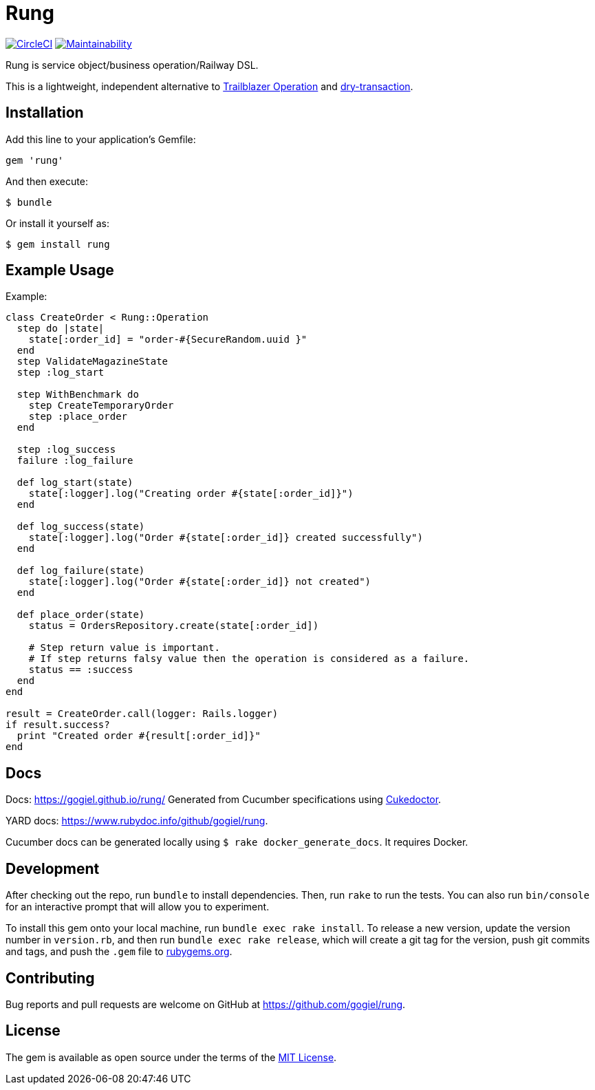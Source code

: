 :!hardbreaks:
= Rung

image:https://circleci.com/gh/gogiel/rung/tree/master.svg?style=svg["CircleCI", link="https://circleci.com/gh/gogiel/rung/tree/master"]
https://codeclimate.com/github/gogiel/rung/maintainability[image:https://api.codeclimate.com/v1/badges/67ff3c0c392c368d0156/maintainability[Maintainability]]

Rung is service object/business operation/Railway DSL.

This is a lightweight, independent alternative to
http://trailblazer.to/gems/operation[Trailblazer Operation]
and
https://github.com/dry-rb/dry-transaction[dry-transaction].

== Installation

Add this line to your application’s Gemfile:

[source,ruby]
----
gem 'rung'
----

And then execute:

....
$ bundle
....

Or install it yourself as:

....
$ gem install rung
....

== Example Usage

Example:

[source,ruby]
----
class CreateOrder < Rung::Operation
  step do |state|
    state[:order_id] = "order-#{SecureRandom.uuid }"
  end
  step ValidateMagazineState
  step :log_start

  step WithBenchmark do
    step CreateTemporaryOrder
    step :place_order
  end

  step :log_success
  failure :log_failure

  def log_start(state)
    state[:logger].log("Creating order #{state[:order_id]}")
  end

  def log_success(state)
    state[:logger].log("Order #{state[:order_id]} created successfully")
  end

  def log_failure(state)
    state[:logger].log("Order #{state[:order_id]} not created")
  end

  def place_order(state)
    status = OrdersRepository.create(state[:order_id])

    # Step return value is important.
    # If step returns falsy value then the operation is considered as a failure.
    status == :success
  end
end

result = CreateOrder.call(logger: Rails.logger)
if result.success?
  print "Created order #{result[:order_id]}"
end
----

== Docs

Docs: https://gogiel.github.io/rung/ Generated from Cucumber specifications using
https://github.com/rmpestano/cukedoctor[Cukedoctor].

YARD docs: https://www.rubydoc.info/github/gogiel/rung.

Cucumber docs can be generated locally using `$ rake docker_generate_docs`. It requires Docker.

== Development

After checking out the repo, run `bundle` to install dependencies. Then,
run `rake` to run the tests. You can also run `bin/console` for an
interactive prompt that will allow you to experiment.

To install this gem onto your local machine, run
`bundle exec rake install`. To release a new version, update the version
number in `version.rb`, and then run `bundle exec rake release`, which
will create a git tag for the version, push git commits and tags, and
push the `.gem` file to https://rubygems.org[rubygems.org].

== Contributing

Bug reports and pull requests are welcome on GitHub at https://github.com/gogiel/rung.

== License

The gem is available as open source under the terms of the
https://opensource.org/licenses/MIT[MIT License].
